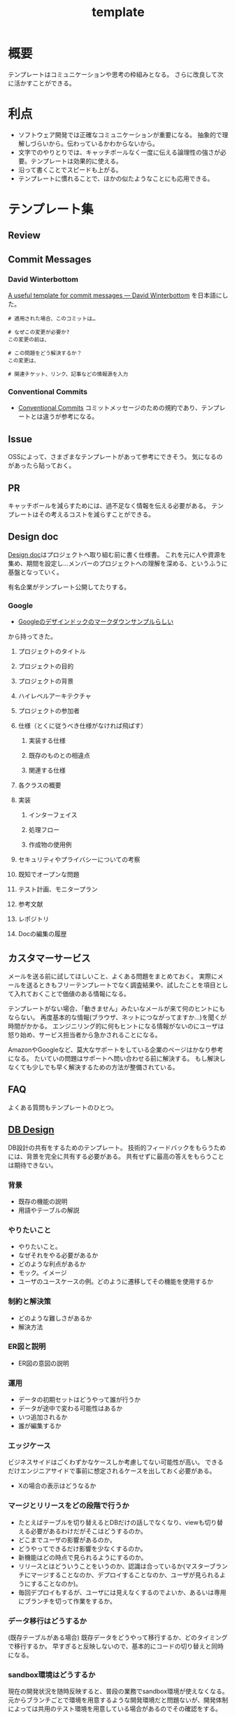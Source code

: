 :PROPERTIES:
:ID:       5546c2ef-f650-40b5-b37b-1a8aeb1884f8
:END:
#+title: template
* 概要
テンプレートはコミュニケーションや思考の枠組みとなる。
さらに改良して次に活かすことができる。
* 利点
- ソフトウェア開発では正確なコミュニケーションが重要になる。
  抽象的で理解しづらいから。伝わっているかわからないから。
- 文字でのやりとりでは、キャッチボールなく一度に伝える論理性の強さが必要。テンプレートは効果的に使える。
- 沿って書くことでスピードも上がる。
- テンプレートに慣れることで、ほかの似たようなことにも応用できる。
* テンプレート集
** Review
** Commit Messages
*** David Winterbottom
[[https://codeinthehole.com/tips/a-useful-template-for-commit-messages/][A useful template for commit messages — David Winterbottom]] を日本語にした。
#+begin_src
# 適用された場合、このコミットは…

# なぜこの変更が必要か?
この変更の前は、

# この問題をどう解決するか？
この変更は、

# 関連チケット、リンク、記事などの情報源を入力
#+end_src
*** Conventional Commits
- [[id:36da3e35-29c9-480f-99b3-4a297345bd5d][Conventional Commits]]
  コミットメッセージのための規約であり、テンプレートとは違うが参考になる。
** Issue
OSSによって、さまざまなテンプレートがあって参考にできそう。
気になるのがあったら貼っておく。
** PR
キャッチボールを減らすためには、過不足なく情報を伝える必要がある。
テンプレートはその考えるコストを減らすことができる。
** Design doc
[[id:d26cecee-48f4-466f-853c-8b65bdb2580a][Design doc]]はプロジェクトへ取り組む前に書く仕様書。
これを元に人や資源を集め、期間を設定し…メンバーのプロジェクトへの理解を深める、というふうに基盤となっていく。

有名企業がテンプレート公開してたりする。
*** Google
- [[https://gist.github.com/daijinload/ae9fd5438a7f954106bbfcc0eed485c0][Googleのデザインドックのマークダウンサンプルらしい]]
から持ってきた。
**** プロジェクトのタイトル
# [例：作成するライブラリの名前は]
**** プロジェクトの目的
# [何を実現するの？]
**** プロジェクトの背景
# [どんな背景があるから実現するの？]
**** ハイレベルアーキテクチャ
# [コードだけでは分からない作成物のアーキテクチャを画像などで]
**** プロジェクトの参加者
# [連絡先が大切。誰が参加するのかを明らかにしよう]
**** 仕様（とくに従うべき仕様がなければ飛ばす）
***** 実装する仕様
# [事前に仕様が決まっていたら]
***** 既存のものとの相違点
# [既存のものと何が違うのか、比較対象の仕様があれば言えるだろう。]
***** 関連する仕様
# [関連する仕様があれば]
**** 各クラスの概要
# [各クラスの概要を書く。]
**** 実装
***** インターフェイス
# [各クラスのインターフェイスの概要。hファイルや、javadocやpod形式かな。関数や構造体を定義するコードとコメント。]
***** 処理フロー
# [「どのように処理をおこなうか」を各関数内の処理フローを上記で説明したインターフェイスに基づき、自然言語で詳細に書く]
***** 作成物の使用例
# [おもにサンプルコード]
**** セキュリティやプライバシーについての考察
# [考えられる問題と、それに対する対処方法]
**** 既知でオープンな問題
# [事前にわかっている様々な課題]
**** テスト計画、モニタープラン
# [思いついたテストを思いついただけ書く]
# [テストケースの記述]
# [運用時の考慮。障害の発見方法や、復旧方法など]
**** 参考文献
# [参考文献を書く]
**** レポジトリ
# [サーバのアドレスや位置]
**** Docの編集の履歴
# [編集日、編集者、何をしたのか、の3つ組を書く]
** カスタマーサービス
メールを送る前に試してほしいこと、よくある問題をまとめておく。
実際にメールを送るときもフリーテンプレートでなく調査結果や、試したことを項目として入れておくことで価値のある情報になる。

テンプレートがない場合、「動きません」みたいなメールが来て何のヒントにもならない。
再度基本的な情報(ブラウザ、ネットにつながってますか…)を聞くが時間がかかる。
エンジニリング的に何もヒントになる情報がないのにユーザは怒り始め、サービス担当者から急かされることになる。

AmazonやGoogleなど、莫大なサポートをしている企業のページはかなり参考になる。
たいていの問題はサポートへ問い合わせる前に解決する。
もし解決しなくても少しでも早く解決するための方法が整備されている。
** FAQ
よくある質問もテンプレートのひとつ。
** [[id:1fc79e15-1830-47eb-a31d-f33cd98ce2f8][DB Design]]
DB設計の共有をするためのテンプレート。
技術的フィードバックをもらうためには、背景を完全に共有する必要がある。
共有せずに最高の答えをもらうことは期待できない。
*** 背景
- 既存の機能の説明
- 用語やテーブルの解説
*** やりたいこと
- やりたいこと。
- なぜそれをやる必要があるか
- どのような利点があるか
- モック。イメージ
- ユーザのユースケースの例。どのように遷移してその機能を使用するか
*** 制約と解決策
- どのような難しさがあるか
- 解決方法
*** ER図と説明
- ER図の意図の説明
*** 運用
- データの初期セットはどうやって誰が行うか
- データが途中で変わる可能性はあるか
- いつ追加されるか
- 誰が編集するか
*** エッジケース
ビジネスサイドはごくわずかなケースしか考慮してない可能性が高い。
できるだけエンジニアサイドで事前に想定されるケースを出しておく必要がある。
- Xの場合の表示はどうなるか
*** マージとリリースをどの段階で行うか
- たとえばテーブルを切り替えるとDBだけの話しでなくなり、viewも切り替える必要があるわけだがそこはどうするのか。
- どこまでユーザの影響があるのか。
- どうやってできるだけ影響を少なくするのか。
- 新機能はどの時点で見られるようにするのか。
- リリースとはどういうことをいうのか、認識は合っているか(マスターブランチにマージすることなのか、デプロイすることなのか、ユーザが見られるようにすることなのか)。
- 毎回デプロイもするが、ユーザには見えなくするのでよいか、あるいは専用にブランチを切って作業をするか。
*** データ移行はどうするか
(既存テーブルがある場合)
既存データをどうやって移行するか、どのタイミングで移行するか。
早すぎると反映しないので、基本的にコードの切り替えと同時になる。
*** sandbox環境はどうするか
現在の開発状況を随時反映すると、普段の業務でsandbox環境が使えなくなる。
元からブランチごとで環境を用意するような開発環境だと問題ないが、開発体制によっては共用のテスト環境を用意している場合があるのでその確認をする。
*** ブランチ運用
随時マスターブランチにマージするのか、featureブランチにマージしていくのか。
*** ダウンタイム
*** 作業の進め方
- どの時点まで並列して進められるか
- 破壊的変更はどこで起こるか
- データの移行はどのタイミングで行うか
*** 担当者
- 誰が何を担当するか
*** Todo
- 次までにやることはなにか
** Briefing
参考: [[https://note.com/141ishii/n/na578fec5ef84#dgZ3V][【1時間で分かる】P&G流マーケティングの教科書｜石井賢介（Marketing Demo代表取締役）｜note]]
マーケティング戦略を元に、広告代理店に依頼をするためのテンプレート。
広告代理店は戦略を作品に翻訳するのであって、戦略が存在して、うまく伝達しないことには機能しない。
*** 目的
*** WHO情報(Job、デモグラ、ペルソナ)
*** コミュニケーションで起こしたい消費者の態度変容
*** コンセプト/訴求内容
*** 製品情報(POD、テクノロジー、デモ)
*** 変更不可能なポイント(ロゴ、パッケージ、起用するタレント等)
*** 予算
*** スケジュール
* Memo
* Tasks
* Reference
* Archives
